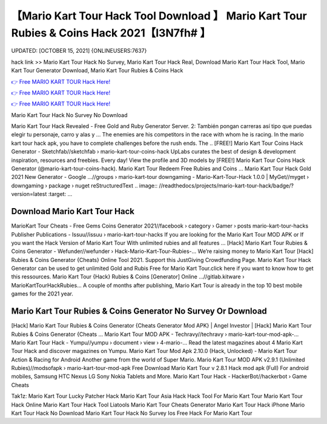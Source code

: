【Mario Kart Tour Hack Tool Download 】 Mario Kart Tour Rubies & Coins Hack 2021【I3N7fh# 】
==============================================================================
UPDATED: [OCTOBER 15, 2021] {ONLINEUSERS:7637}

hack link >> Mario Kart Tour Hack No Survey, Mario Kart Tour Hack Real, Download Mario Kart Tour Hack Tool, Mario Kart Tour Generator Download, Mario Kart Tour Rubies & Coins Hack

`👉 Free MARIO KART TOUR Hack Here! <https://redirekt.in/nlige>`_

`👉 Free MARIO KART TOUR Hack Here! <https://redirekt.in/nlige>`_

`👉 Free MARIO KART TOUR Hack Here! <https://redirekt.in/nlige>`_

Mario Kart Tour Hack No Survey No Download 


Mario Kart Tour Hack Revealed - Free Gold and Ruby Generator Server. 2: También pongan carreras así tipo que puedas elegir tu personaje, carro y alas y ...
The enemies are his competitors in the race with whom he is racing. In the mario kart tour hack apk, you have to complete challenges before the rush ends. The ..
[FREE!] Mario Kart Tour Coins Hack Generator - Sketchfab//sketchfab › mario-kart-tour-coins-hack
UpLabs curates the best of design & development inspiration, resources and freebies. Every day!
View the profile and 3D models by [FREE!] Mario Kart Tour Coins Hack Generator (@mario-kart-tour-coins-hack). Mario Kart Tour Redeem Free Rubies and Coins ...
Mario Kart Tour Hack Gold 2021 New Generator - Google ...//groups › mario-kart-tour
downgaming - Mario-Kart-Tour-Hack 1.0.0 | MyGet//myget › downgaming › package › nuget
reStructuredText .. image:: //readthedocs/projects/mario-kart-tour-hack/badge/?version=latest :target: ...

********************************
Download Mario Kart Tour Hack
********************************

MarioKart Tour Cheats - Free Gems Coins Generator 2021//facebook › category › Gamer › posts
mario-kart-tour-hacks Publisher Publications - Issuu//issuu › mario-kart-tour-hacks
If you are looking for the Mario Kart Tour MOD APK or If you want the Hack Version of Mario Kart Tour With unlimited rubies and all features ...
[Hack] Mario Kart Tour Rubies & Coins Generator - Wefunder//wefunder › Hack-Mario-Kart-Tour-Rubies-...
Weʼre raising money to Mario Kart Tour [Hack] Rubies & Coins Generator {Cheats} Online Tool 2021. Support this JustGiving Crowdfunding Page.
Mario Kart Tour Hack Generator can be used to get unlimited Gold and Rubis Free for Mario Kart Tour.click here if you want to know how to get this ressources.
Mario Kart Tour {Hack} Rubies & Coins [Generator] Online ...//gitlab.kitware › MarioKartTourHackRubies...
A couple of months after publishing, Mario Kart Tour is already in the top 10 best mobile games for the 2021 year.

***********************************
Mario Kart Tour Rubies & Coins Generator No Survey Or Download
***********************************

[Hack] Mario Kart Tour Rubies & Coins Generator {Cheats Generator Mod APK} | Angel Investor | [Hack] Mario Kart Tour Rubies & Coins Generator {Cheats ...
Mario Kart Tour MOD APK - Techravy//techravy › mario-kart-tour-mod-apk-...
Mario Kart Tour Hack - Yumpu//yumpu › document › view › 4-mario-...
Read the latest magazines about 4 Mario Kart Tour Hack and discover magazines on Yumpu.
Mario Kart Tour Mod Apk 2.10.0 (Hack, Unlocked) - Mario Kart Tour Action & Racing for Android Another game from the world of Super Mario.
Mario Kart Tour MOD APK v2.9.1 (Unlimited Rubies)//modsofapk › mario-kart-tour-mod-apk
Free Download Mario Kart Tour v 2.8.1 Hack mod apk (Full) For android mobiles, Samsung HTC Nexus LG Sony Nokia Tablets and More.
Mario Kart Tour Hack - HackerBot//hackerbot › Game Cheats


Tak1z:
Mario Kart Tour Lucky Patcher Hack
Mario Kart Tour Asia Hack
Hack Tool For Mario Kart Tour
Mario Kart Tour Hack Online
Mario Kart Tour Hack Tool Liatools
Mario Kart Tour Cheats Generator
Mario Kart Tour Hack iPhone
Mario Kart Tour Hack No Download
Mario Kart Tour Hack No Survey Ios
Free Hack For Mario Kart Tour
